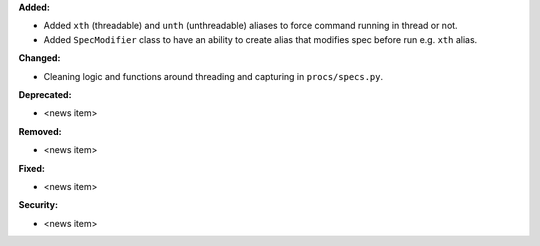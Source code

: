 **Added:**

* Added ``xth`` (threadable) and ``unth`` (unthreadable) aliases to force command running in thread or not.
* Added ``SpecModifier`` class to have an ability to create alias that modifies spec before run e.g. ``xth`` alias.

**Changed:**

* Cleaning logic and functions around threading and capturing in ``procs/specs.py``.

**Deprecated:**

* <news item>

**Removed:**

* <news item>

**Fixed:**

* <news item>

**Security:**

* <news item>
